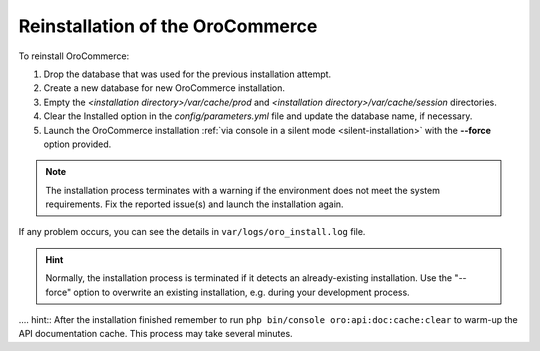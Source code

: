 .. _reinstall:

Reinstallation of the |main_app_in_this_topic|
----------------------------------------------

To reinstall |main_app_in_this_topic|:

1. Drop the database that was used for the previous installation attempt.
2. Create a new database for new |main_app_in_this_topic| installation.
3. Empty the *<installation directory>/var/cache/prod* and *<installation directory>/var/cache/session* directories.
4. Clear the Installed option in the *config/parameters.yml* file and update the database name, if necessary.
5. Launch the |main_app_in_this_topic| installation :ref:`via console in a silent mode <silent-installation>` with the **--force** option provided.

.. note:: The installation process terminates with a warning if the environment does not meet the system requirements. Fix the reported issue(s) and launch the installation again.

If any problem occurs, you can see the details in ``var/logs/oro_install.log`` file.

.. hint:: Normally, the installation process is terminated if it detects an already-existing installation. Use the "--force" option to overwrite an existing installation, e.g. during your development process.

.... hint:: After the installation finished remember to run ``php bin/console oro:api:doc:cache:clear`` to warm-up the API documentation cache. This process may take several minutes.

.. |main_app_in_this_topic| replace:: OroCommerce
